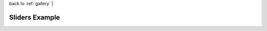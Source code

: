 
| back to :ref:`gallery` |

Sliders Example
===============

.. raw:: html

    <iframe
        src="http://104.236.246.80:5006/bokeh/sliders/#"
        frameborder="0"
        style="overflow:hidden;height:1000;width:100%"
        height="1000"
        width="100%"
    ></iframe>